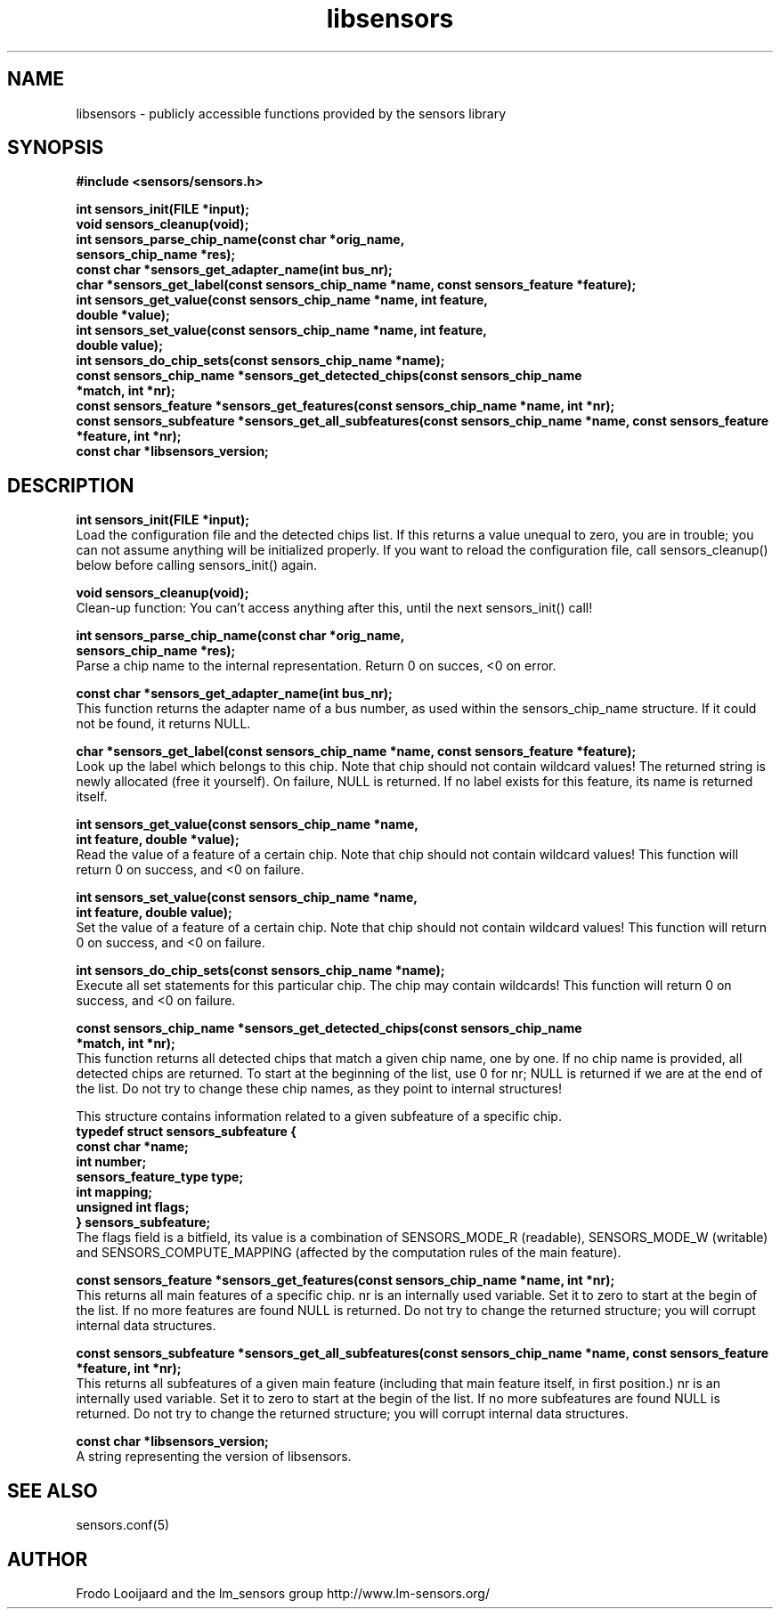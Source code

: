 .\" Copyright 1998, 1999 Adrian Baugh <adrian.baugh@keble.ox.ac.uk>
.\" based on sensors.h, part of libsensors by Frodo Looijaard
.\" libsensors is distributed under the GPL
.\"
.\" Permission is granted to make and distribute verbatim copies of this
.\" manual provided the copyright notice and this permission notice are
.\" preserved on all copies.
.\"
.\" Permission is granted to copy and distribute modified versions of this
.\" manual under the conditions for verbatim copying, provided that the
.\" entire resulting derived work is distributed under the terms of a
.\" permission notice identical to this one
.\" 
.\" Since the Linux kernel and libraries are constantly changing, this
.\" manual page may be incorrect or out-of-date.  The author(s) assume no
.\" responsibility for errors or omissions, or for damages resulting from
.\" the use of the information contained herein.  The author(s) may not
.\" have taken the same level of care in the production of this manual,
.\" which is licensed free of charge, as they might when working
.\" professionally.
.\" 
.\" Formatted or processed versions of this manual, if unaccompanied by
.\" the source, must acknowledge the copyright and authors of this work.
.\"
.\" References consulted:
.\"     libsensors source code
.TH libsensors 3  "June 2007" "lm-sensors 3" "Linux Programmer's Manual"
.SH NAME
libsensors \- publicly accessible functions provided by the sensors library
.SH SYNOPSIS
.nf
.B #include <sensors/sensors.h>

.B int sensors_init(FILE *input);
.B void sensors_cleanup(void);
.B int sensors_parse_chip_name(const char *orig_name,
                            \fBsensors_chip_name *res);\fP
.B const char *sensors_get_adapter_name(int bus_nr);
.B char *sensors_get_label(const sensors_chip_name *name, const sensors_feature *feature);\fP
.B int sensors_get_value(const sensors_chip_name *name, int feature,
                      \fBdouble *value);\fP
.B int sensors_set_value(const sensors_chip_name *name, int feature,
                      \fBdouble value);\fP
.B int sensors_do_chip_sets(const sensors_chip_name *name);
.B const sensors_chip_name *sensors_get_detected_chips(const sensors_chip_name
                                                    \fB*match, int *nr);\fP
.B const sensors_feature *sensors_get_features(const sensors_chip_name *name, int *nr);\fP
.B const sensors_subfeature *sensors_get_all_subfeatures(const sensors_chip_name *name, const sensors_feature *feature, int *nr);\fP
.B const char *libsensors_version;
.fi
.SH DESCRIPTION
.B int sensors_init(FILE *input);
.br
Load the configuration file and the detected chips list. If this returns a
value unequal to zero, you are in trouble; you can not assume anything will
be initialized properly. If you want to reload the configuration file, call
sensors_cleanup() below before calling sensors_init() again.

.B void sensors_cleanup(void);
.br
Clean-up function: You can't access anything after this, until the next sensors_init() call!
.br

\fBint sensors_parse_chip_name(const char *orig_name,
                            sensors_chip_name *res);\fP
.br
Parse a chip name to the internal representation. Return 0 on succes, <0 on error.

.B const char *sensors_get_adapter_name(int bus_nr);
.br
This function returns the adapter name of a bus number, as used within the
sensors_chip_name structure. If it could not be found, it returns NULL.

\fBchar *sensors_get_label(const sensors_chip_name *name, const sensors_feature *feature);\fP
.br
Look up the label which belongs to this chip. Note that chip should not
contain wildcard values! The returned string is newly allocated (free it
yourself). On failure, NULL is returned.
If no label exists for this feature, its name is returned itself.

\fBint sensors_get_value(const sensors_chip_name *name,
                      int feature, double *value);\fP
.br
Read the value of a feature of a certain chip. Note that chip should not contain wildcard values! This function will return 0 on success, and <0 on failure.

\fBint sensors_set_value(const sensors_chip_name *name,
                      int feature, double value);\fP
.br
Set the value of a feature of a certain chip. Note that chip should not contain wildcard values! This function will return 0 on success, and <0 on failure.

.B int sensors_do_chip_sets(const sensors_chip_name *name);
.br
Execute all set statements for this particular chip. The chip may contain wildcards!  This function will return 0 on success, and <0 on failure.

\fBconst sensors_chip_name *sensors_get_detected_chips(const sensors_chip_name
                                                    *match, int *nr);\fP
.br
This function returns all detected chips that match a given chip name,
one by one. If no chip name is provided, all detected chips are returned.
To start at the beginning of the list, use 0 for nr; NULL is returned if
we are at the end of the list. Do not try to change these chip names, as
they point to internal structures!

This structure contains information related to a given subfeature of a
specific chip.
.br
\fBtypedef struct sensors_subfeature {
.br
  const char *name;
.br
  int number;
.br
  sensors_feature_type type;
.br
  int mapping;
.br
  unsigned int flags;
.br
} sensors_subfeature;\fP
.br
The flags field is a bitfield, its value is a combination of
SENSORS_MODE_R (readable), SENSORS_MODE_W (writable) and SENSORS_COMPUTE_MAPPING
(affected by the computation rules of the main feature).

\fBconst sensors_feature *sensors_get_features(const sensors_chip_name *name, int *nr);\fP
.br
This returns all main features of a specific chip. nr is an internally
used variable. Set it to zero to start at the begin of the list. If no
more features are found NULL is returned.
Do not try to change the returned structure; you will corrupt internal
data structures.

\fBconst sensors_subfeature *sensors_get_all_subfeatures(const sensors_chip_name *name, const sensors_feature *feature, int *nr);\fP
.br
This returns all subfeatures of a given main feature (including that
main feature itself, in first position.) nr is an internally used
variable. Set it to zero to start at the begin of the list. If no more
subfeatures are found NULL is returned.
Do not try to change the returned structure; you will corrupt internal
data structures.

\fBconst char *libsensors_version;\fP
.br
A string representing the version of libsensors.

.SH SEE ALSO
sensors.conf(5)

.SH AUTHOR
Frodo Looijaard and the lm_sensors group
http://www.lm-sensors.org/


